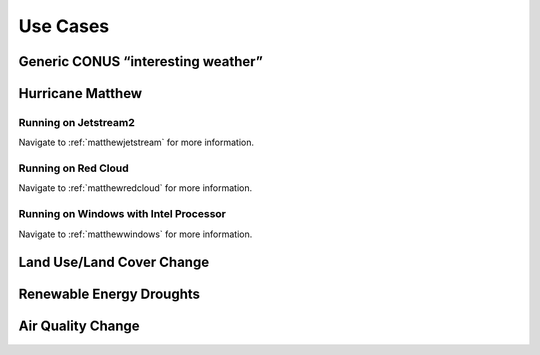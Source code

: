 *********
Use Cases
*********

Generic CONUS “interesting weather”
===================================

Hurricane Matthew
=================

Running on Jetstream2
---------------------

Navigate to :ref:`matthewjetstream` for more information.

Running on Red Cloud
--------------------

Navigate to :ref:`matthewredcloud` for more information.

Running on Windows with Intel Processor
---------------------------------------

Navigate to :ref:`matthewwindows` for more information.

Land Use/Land Cover Change
==========================

Renewable Energy Droughts
=========================

Air Quality Change
==================
